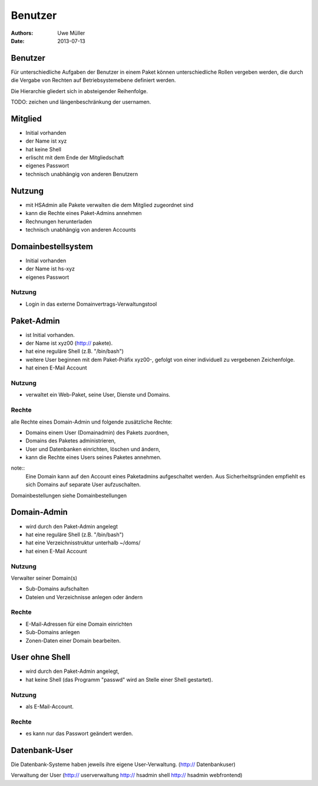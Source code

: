 ========
Benutzer
========

:Authors: - Uwe Müller
:Date: 2013-07-13




Benutzer
========

Für unterschiedliche Aufgaben der Benutzer in einem Paket können unterschiedliche Rollen vergeben werden, die durch die Vergabe
von Rechten auf Betriebsystemebene definiert werden. 

Die Hierarchie gliedert sich in absteigender Reihenfolge.

TODO: zeichen und längenbeschränkung der usernamen.

Mitglied 
========

- Initial vorhanden
- der Name ist xyz 
- hat keine Shell
- erlischt mit dem Ende der Mitgliedschaft
- eigenes Passwort
- technisch unabhängig von anderen Benutzern

Nutzung
=======

- mit HSAdmin alle Pakete verwalten die dem Mitglied zugeordnet sind
- kann die Rechte eines Paket-Admins annehmen
- Rechnungen herunterladen
- technisch unabhängig von anderen Accounts

Domainbestellsystem
===================

- Initial vorhanden
- der Name ist hs-xyz
- eigenes Passwort

Nutzung
-------

- Login in das externe	Domainvertrags-Verwaltungstool

Paket-Admin
===========

- ist Initial vorhanden.
- der Name ist xyz00 (http:// pakete).
- hat eine reguläre Shell (z.B. "/bin/bash")
- weitere User beginnen mit dem Paket-Präfix xyz00-, gefolgt von einer individuell zu vergebenen
  Zeichenfolge.
- hat einen E-Mail Account

Nutzung
-------

- verwaltet ein Web-Paket, seine User, Dienste und Domains. 

Rechte
------

alle Rechte eines Domain-Admin und folgende zusätzliche Rechte:

- Domains einem User (Domainadmin) des Pakets zuordnen,
- Domains des Paketes administrieren,
- User und Datenbanken einrichten, löschen und ändern,
- kann die Rechte eines Users seines Paketes annehmen.

note::
    Eine Domain kann auf den Account eines Paketadmins aufgeschaltet werden.
    Aus Sicherheitsgründen empfiehlt es sich Domains auf separate User aufzuschalten.

Domainbestellungen siehe Domainbestellungen

Domain-Admin
============

- wird durch den Paket-Admin angelegt
- hat eine reguläre Shell (z.B. "/bin/bash")
- hat eine Verzeichnisstruktur unterhalb ~/doms/
- hat einen E-Mail Account

Nutzung
------- 

Verwalter seiner Domain(s)

- Sub-Domains aufschalten
- Dateien und Verzeichnisse anlegen oder ändern


Rechte
-------

- E-Mail-Adressen für eine Domain einrichten
- Sub-Domains anlegen
- Zonen-Daten einer Domain bearbeiten.


User ohne Shell
===============

- wird durch den Paket-Admin angelegt,
- hat keine Shell (das Programm "passwd" wird an Stelle einer Shell gestartet).


Nutzung
-------

- als E-Mail-Account.

Rechte
------

- es kann nur das Passwort geändert werden.


Datenbank-User
==============

Die Datenbank-Systeme haben jeweils ihre eigene User-Verwaltung. (http:// Datenbankuser)

Verwaltung der User (http:// userverwaltung http:// hsadmin shell http:// hsadmin webfrontend)
